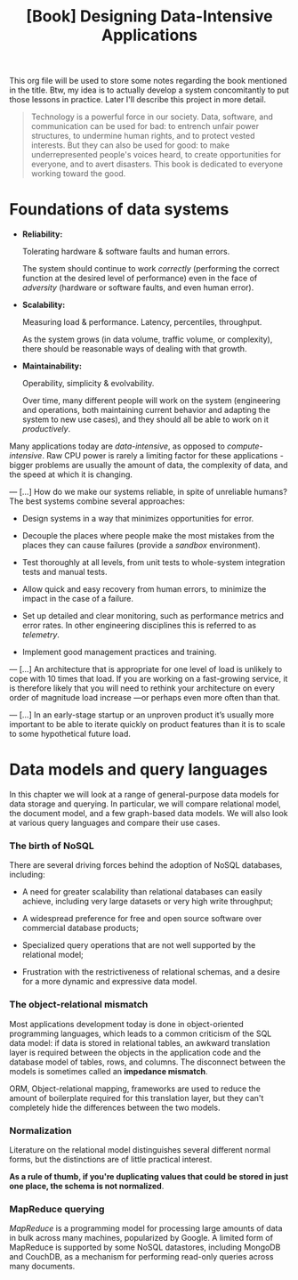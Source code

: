 :PROPERTIES:
:ID:       61e93da7-245e-4b05-a68b-29140f926091
:END:
#+title: [Book] Designing Data-Intensive Applications

This org file will  be used to store some notes regarding  the book mentioned in
the title.  Btw, my idea  is to actually develop  a system concomitantly  to put
those lessons in practice. Later I'll describe this project in more detail.

#+BEGIN_QUOTE

  Technology  is  a   powerful  force  in  our  society.   Data,  software,  and
  communication can  be used for  bad: to  entrench unfair power  structures, to
  undermine human rights, and to protect  vested interests. But they can also be
  used  for good:  to make  underrepresented  people's voices  heard, to  create
  opportunities for everyone, and to avert disasters.  This book is dedicated to
  everyone working toward the good.

#+END_QUOTE

* Foundations of data systems

+ *Reliability:*

  Tolerating hardware & software faults and human errors.

  The  system  should  continue  to work  /correctly/  (performing  the  correct
  function at the desired level of  performance) even in the face of /adversity/
  (hardware or software faults, and even human error).
  
+ *Scalability:*

  Measuring load & performance. Latency, percentiles, throughput.

  As the  system grows (in  data volume,  traffic volume, or  complexity), there
  should be reasonable ways of dealing with that growth.
  
+ *Maintainability:*

  Operability, simplicity & evolvability.

  Over time,  many different  people will  work on  the system  (engineering and
  operations, both maintaining  current behavior and adapting the  system to new
  use cases), and they should all be able to work on it /productively/.

Many    applications    today    are    /data-intensive/,    as    opposed    to
/compute-intensive/.  Raw  CPU power  is  rarely  a  limiting factor  for  these
applications - bigger problems are usually the amount of data, the complexity of
data, and the speed at which it is changing.

---
[...] How do we  make our systems reliable, in spite  of unreliable humans?  The
best systems combine several approaches:

- Design systems in a way that minimizes opportunities for error.

- Decouple the places where people make the most mistakes from the places they
  can cause failures (provide a /sandbox/ environment).

- Test thoroughly at all levels, from unit tests to whole-system integration tests
  and manual tests.

- Allow quick and easy recovery from human errors, to minimize the impact in the
  case of a failure.

- Set up detailed and clear monitoring, such as performance metrics and error rates.
  In other engineering disciplines this is referred to as /telemetry/.

- Implement good management practices and training.

---
[...] An architecture that  is appropriate for one level of  load is unlikely to
cope with 10 times  that load. If you are working on  a fast-growing service, it
is therefore  likely that you  will need to  rethink your architecture  on every
order of magnitude load increase —or perhaps even more often than that.

---
[...]   In an  early-stage  startup or  an unproven  product  it’s usually  more
important to be able to iterate quickly  on product features than it is to scale
to some hypothetical future load.

* Data models and query languages

In this chapter we will look at  a range of general-purpose data models for data
storage  and querying.  In particular,  we  will compare  relational model,  the
document model, and a few graph-based data  models. We will also look at various
query languages and compare their use cases.

*** The birth of NoSQL

There  are  several driving  forces  behind  the  adoption of  NoSQL  databases,
including:

- A need for  greater scalability than relational databases  can easily achieve,
  including very large datasets or very high write throughput;

- A  widespread preference  for free  and open  source software  over commercial
  database products;

- Specialized query  operations that  are not well  supported by  the relational
  model;

- Frustration with the restrictiveness of relational schemas, and a desire for a
  more dynamic and expressive data model.

*** The object-relational mismatch

Most  applications  development today  is  done  in object-oriented  programming
languages, which leads to  a common criticism of the SQL data  model: if data is
stored in  relational tables, an  awkward translation layer is  required between
the objects in the application code and  the database model of tables, rows, and
columns. The  disconnect between  the models is  sometimes called  an *impedance
mismatch*.

ORM,  Object-relational mapping,  frameworks are  used to  reduce the  amount of
boilerplate required for this translation  layer, but they can't completely hide
the differences between the two models.

*** Normalization

Literature on the relational model distinguishes several different normal forms,
but the distinctions  are of little practical  interest.

*As a rule of  thumb, if you're duplicating values that could  be stored in just
one place, the schema is not normalized*.

*** MapReduce querying

/MapReduce/ is a programming model for  processing large amounts of data in bulk
across many  machines, popularized  by Google.  A limited  form of  MapReduce is
supported  by  some  NoSQL  datastores,  including MongoDB  and  CouchDB,  as  a
mechanism for performing read-only queries across many documents.
